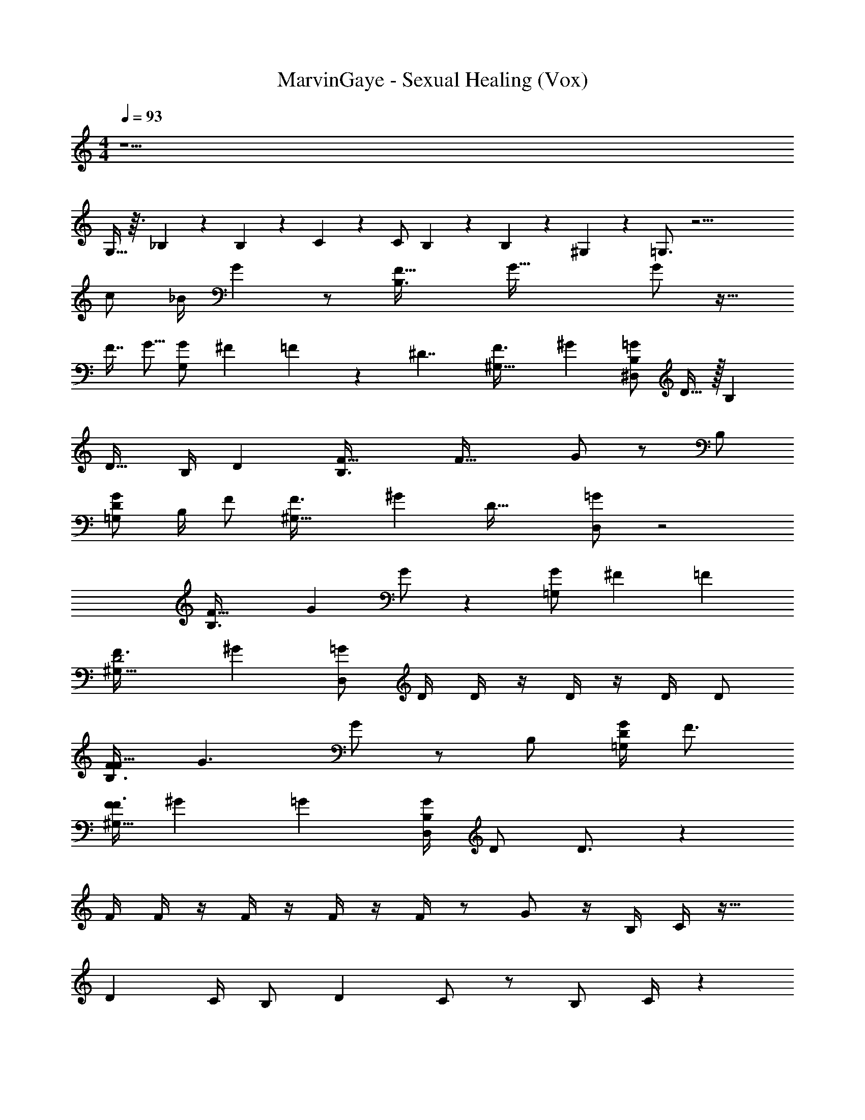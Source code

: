 X: 1
T: MarvinGaye - Sexual Healing (Vox)
Z: ABC Generated by Starbound Composer v0.8.7
L: 1/4
M: 4/4
Q: 1/4=93
K: C
z37/ 
G,13/32 z3/32 _B,/7 z3/28 B,5/36 z/9 C5/14 z39/224 [z15/32C/] B,11/24 z/24 B,/3 z/6 ^G,/6 z/12 =G,3/4 z29/4 
c/ _B/4 G z/ [z/F47/32B,3/] [zG65/32] G/ z17/32 
F7/16 [z/32G5/16] [z9/32G,/G/] ^F9/224 =F5/14 z/14 [z/4^D7/4] [z/24^G,45/32F3/] [z35/24^G143/96] [^D,/=G/B,11/20] D15/32 z/32 [z/B,13/24] 
[z/D17/32] B,/4 [z/4D13/24] [z/4F47/32B,3/] [z5/4F45/32] G/ z/ B,/ 
[D/=G,/G/] B,/4 [z/4F/] [z/24^G,45/32F3/] [z11/24^G143/96] [zD47/32] [D,/=G/] z2 
[z7/12F47/32B,3/] [z11/12G35/12] G/ z [=G,/G/] ^F/12 [z5/12=F11/24] 
[z/24^G,45/32F3/D2] [z35/24^G143/96] [D,/=G/] D/4 D/4 z/4 D/4 z/4 D/4 D/ 
[F/F47/32B,3/] [zG3/] G/ z/ B,/ [D/4=G,/G/] F3/4 
[z/24F/4^G,45/32F3/] [z11/24^G143/96] =G [B,/4D,/G/] D/ D3/4 z 
F/4 F/4 z/4 F/4 z/4 F/4 z/4 F/4 z/ G/ z/4 B,/4 C/4 z25/32 
[z23/32D215/288] C/4 B,/ D C/ z/ B,/ C/4 z/24 
B,/4 z47/96 [z31/32F] D3/4 z13/4 
G/ D/ C/ z/ B,3/4 C/4 B, z/ 
F D/ C/ z7/ 
B,3/4 C/4 C/ B, G F/ 
D/ z3 B,3/7 z/14 
[z/4C9/32] B,/5 z31/20 F D/ D7/8 z/8 
C/ C9/20 z/20 D5/24 z7/24 D7/32 z/32 C z/4 B,3/7 z/14 C2/9 z/36 B,/6 z7/12 
F13/14 z/14 D17/24 z7/24 B,/4 z/4 B,3/8 z/8 C4/5 z/5 
F7/16 z/16 G31/32 z/32 F17/32 z15/32 D/ B,/ C/4 D/ 
G z/4 G3/4 F3/4 D/4 F/ G2 z5/4 
D/4 z/4 C/4 z/ C/4 D/ D/4 C/4 z3/4 C/4 D/ 
D/4 C/4 z/ C/4 z/4 F D/4 z/4 D/ z 
G/ G/4 G/4 z/4 G5/4 z/4 G3/4 F/ 
F/4 z5/4 G3/4 z/4 G/ G/4 G/4 z/4 G/4 
F/4 z/4 C/4 D3/ z/4 D/4 z/4 G5/4 
F/4 D/4 z/4 D F/ z/ G/4 G/ z5/4 
D/4 F/4 z/4 G/ D/ G3/ c3/4 
G/ F C/ F/ z/ G 
F3/4 z/4 D/ C/ z G 
F3/4 z/4 C3/4 z3/4 G/4 z/4 G/4 G/4 z/4 B3/4 
G/4 F/ z/4 D/4 F3/4 C3/ z2 
G/ F/ D/ F/4 D/ F/ z/ B,/4 C/4 z3/4 
D3/4 C/4 B,/ D C/ z9/ 
B,/ C/ B,/ C/4 B,3/4 z11/ 
B,/ C/ D/4 D/4 z/4 D/ z7/4 
[z4/7F47/32B,3/] [z13/14G439/224] G/ z17/32 F7/16 [z/32G5/16] [z9/32=G,/G/] ^F9/224 =F3/7 [z/4D7/4] 
[z/24^G,45/32F3/] [z35/24^G143/96] [D,/=G/B,11/20] D15/32 z/32 [z/B,13/24] [z/D17/32] B,/4 [z/4D13/24] 
[z/4F47/32B,3/] [z5/4F45/32] G/ z/ B,/ [D/=G,/G/] B,/4 [z/4F/] 
[z/24^G,45/32F3/] [z11/24^G143/96] [zD47/32] [D,/=G/] z2 
[z7/12F47/32B,3/] [z11/12G35/12] G/ z [=G,/G/] ^F/12 [z5/12=F11/24] 
[z/24^G,45/32F3/D2] [z35/24^G143/96] [D,/=G/] D/4 D/4 z/4 D/4 z/4 D/4 D/ 
[F/F47/32B,3/] [zG3/] G/ z/ B,/ [D/4=G,/G/] F3/4 
[z/24F/4^G,45/32F3/] [z11/24^G143/96] =G [B,/4D,/G/] D/ D3/4 z 
F/4 F/4 z/4 F/4 z/4 F/4 z/4 F/4 z/ G/ z/4 B,/4 C/4 z25/32 
[z23/32D215/288] C/4 B,/ D C/ z/ B,/ C/4 z/24 
B,/4 z47/96 [z31/32F] D3/4 z13/4 
G/ D/ C/ z/ B,3/4 C/4 B, z/ 
F D/ C/ z7/ 
B,3/4 C/4 C/ B, G F/ 
D/ z3 B,3/7 z/14 
[z/4C9/32] B,/5 z31/20 F D/ D7/8 z/8 
C/ C9/20 z/20 D5/24 z7/24 D7/32 z/32 C z/4 B,3/7 z/14 C2/9 z/36 B,/6 z7/12 
F13/14 z/14 D17/24 z7/24 B,/4 z/4 B,3/8 z/8 C4/5 z/5 
F7/16 z/16 G31/32 z/32 F17/32 z15/32 D/ B,/ C/4 D/ 
G z/4 G3/4 F3/4 D/4 F/ G2 z5/4 
D/4 z/4 C/4 z/ C/4 D/ D/4 C/4 z3/4 C/4 D/ 
D/4 C/4 z/ C/4 z/4 F D/4 z/4 D/ z 
G/ G/4 G/4 z/4 G5/4 z/4 G3/4 F/ 
F/4 z5/4 G3/4 z/4 G/ G/4 G/4 z/4 G/4 
F/4 z/4 C/4 D3/ z/4 D/4 z/4 G5/4 
F/4 D/4 z/4 D F/ z/ G/4 G/ z5/4 
D/4 F/4 z/4 G/ D/ G3/ c3/4 
G/ F C/ F/ z/ G 
F3/4 z/4 D/ C/ z G 
F3/4 z/4 C3/4 z/4 [z/12B,25/18F29/20] =D121/96 z17/160 [z/20^D33/160] [C2/9G11/28] z23/18 
[G3/4D3/4B,4/5] z/4 [B,/F29/20C3/^G49/32] C/ B,/ [z/9C/4B,5/14=G11/24] [z5/36D29/144] B,3/4 z3/ 
[z/12B,25/18F29/20] =D121/96 z17/160 [z/20^D33/160] [C2/9G11/28] z23/18 [G3/4D3/4B,4/5] z/4 
[B,/F29/20C3/^G49/32] C/ D/4 D/4 [z/9B,5/14=G11/24] [z5/36D29/144] D/ z7/4 
[z/12B,25/18F29/20] =D121/96 z17/160 [z/20^D33/160] [C2/9G11/28] z23/18 [G3/4D3/4B,4/5] z/4 
[B,/F29/20C3/^G49/32] C/ B,/ [z/9C/4B,5/14=G11/24] [z5/36D29/144] B,3/4 z3/ 
[z/12B,25/18F29/20] =D121/96 z17/160 [z/20^D33/160] [C2/9G11/28] z23/18 [G3/4D3/4B,4/5] z/4 
[B,/F29/20C3/^G49/32] C/ D/4 D/4 [z/9B,5/14=G11/24] [z5/36D29/144] D/ z7/4 
[z/12B,25/18F29/20] [z41/84=D121/96] [z123/140G439/224] [z/20^D33/160] [C2/9G11/28] z233/288 F7/16 [z/32G5/16] [z9/32G3/4D3/4B,4/5] ^F9/224 =F3/7 [z/4D7/4] 
[F29/20C3/^G49/32] z/20 [z/9B,5/14=G11/24B,11/20] D29/144 z3/16 D15/32 z/32 [z/B,13/24] [z/D17/32] B,/4 [z/4D13/24] 
[z/12B,25/18F29/20] [z/6=D121/96] [z6/5F45/32] [z/20^D33/160] [C2/9G11/28] z7/9 B,/ [D/G3/4D3/4B,4/5] B,/4 [z/4F/] 
[z/F29/20C3/^G49/32] [zD47/32] [z/9B,5/14=G11/24] D29/144 z35/16 
[z/12F/4B,25/18F29/20] [z/6=D121/96] F/4 z/4 F/4 z/4 [z/5F/4] [z/20^D33/160] [C2/9G11/28] z/36 F/4 z/ G/ [z/4G3/4D3/4B,4/5] B,/4 C/4 z/4 
[z17/32F29/20C3/^G49/32] [z23/32D215/288] C/4 [z/9B,5/14=G11/24B,/] D29/144 z3/16 D C/ z/ 
[z/12B,/B,25/18F29/20] [z5/12=D121/96] C/4 z/24 B,/4 z49/120 [z/20^D33/160] [z/32C2/9G11/28] [z31/32F] [z/D3/4] [G3/4D3/4B,4/5] z/4 
[F29/20C3/^G49/32] z/20 [z/9B,5/14=G11/24] D29/144 z11/16 G/ D/ C/ 
[z/12B,25/18F29/20] [z5/12=D121/96] B,3/4 [z/5C/4] [z/20^D33/160] [C2/9G11/28B,] z23/18 [G3/4D3/4B,4/5F] z/4 
[D/F29/20C3/^G49/32] C/ z/ [z/9B,5/14=G11/24] D29/144 z35/16 
[z/12B,25/18F29/20] [z5/12=D121/96] B,3/4 [z/5C/4] [z/20^D33/160] [C2/9G11/28C/] z5/18 B, [G3/4D3/4B,4/5G] z/4 
[F/F29/20C3/^G49/32] D/ z/ [z/9B,5/14=G11/24] D29/144 z35/16 
B,3/7 z/14 [z/4C9/32] B,/5 z31/20 F D/ 
D7/8 z/8 C/ C9/20 z/20 D5/24 z7/24 D7/32 z/32 C z/4 
B,3/7 z/14 C2/9 z/36 B,/6 z7/12 F13/14 z/14 D17/24 z7/24 B,/4 z/4 
[z/6B,3/8] 
Q: 1/4=91
z/3 [z/8C4/5] 
Q: 1/4=89
z/ 
Q: 1/4=88
z3/8 [z3/32F7/16] 
Q: 1/4=86
z13/32 [z/24G31/32] 
Q: 1/4=83
z41/96 
Q: 1/4=80
z87/224 
Q: 1/4=77
z/7 F17/32 z15/32 
D2 
